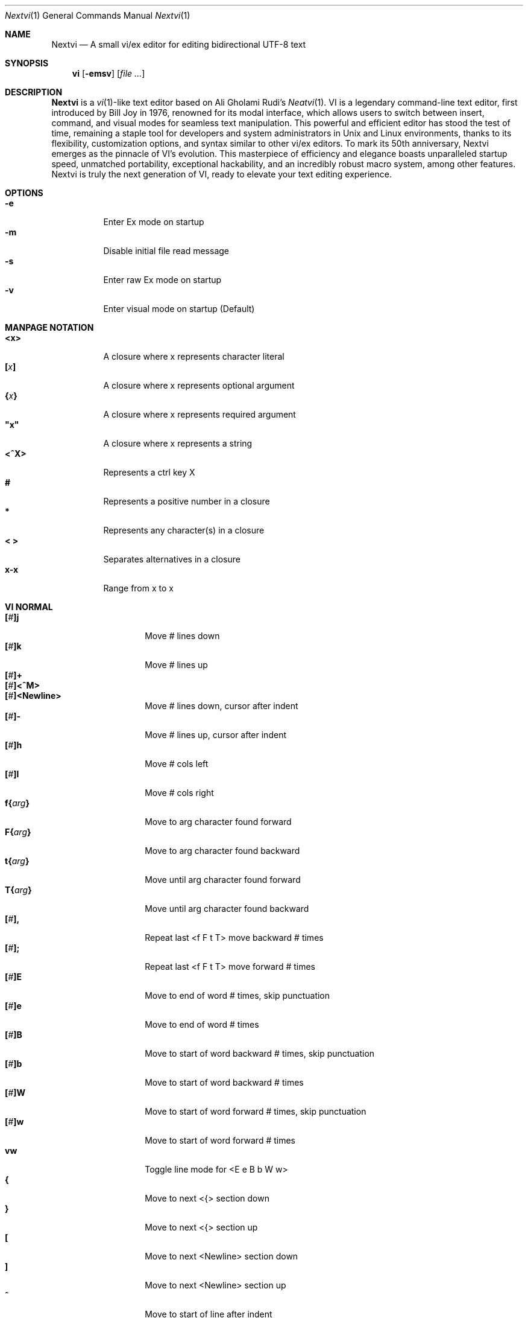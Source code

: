 .Dd Nov 21, 2024
.Dt Nextvi 1
.Os
.
.Sh NAME
.Nm Nextvi
.Nd A small vi/ex editor for editing bidirectional UTF-8 text
.
.Sh SYNOPSIS
.Nm vi
.Op Fl emsv
.Op Ar
.
.Sh DESCRIPTION
.Nm Nextvi
is a
.Xr vi 1 Ns -like
text editor based on Ali Gholami Rudi's
.Xr Neatvi 1 Ns .
VI is a legendary command-line text editor, first introduced
by Bill Joy in 1976, renowned for its modal interface, which
allows users to switch between insert, command, and visual modes
for seamless text manipulation. This powerful and efficient
editor has stood the test of time, remaining a staple tool for
developers and system administrators in Unix and Linux environments,
thanks to its flexibility, customization options, and syntax
similar to other vi/ex editors. To mark its 50th anniversary,
Nextvi emerges as the pinnacle of VI's evolution. This masterpiece
of efficiency and elegance boasts unparalleled startup speed,
unmatched portability, exceptional hackability, and an incredibly
robust macro system, among other features. Nextvi is truly the
next generation of VI, ready to elevate your text editing experience.
.
.Sh OPTIONS
.Bl -tag -width Ds -compact
.It Fl e
Enter Ex mode on startup
.It Fl m
Disable initial file read message
.It Fl s
Enter raw Ex mode on startup
.It Fl v
Enter visual mode on startup (Default)
.El
.Sh MANPAGE NOTATION
.Bl -tag -width Ds -compact
.It Cm <x>
A closure where x represents character literal
.It Cm [\fIx\fP]
A closure where x represents optional argument
.It Cm {\fIx\fP}
A closure where x represents required argument
.It Cm \&"x\&"
A closure where x represents a string
.It Cm <^X>
Represents a ctrl key X
.It Cm #
Represents a positive number in a closure
.It Cm *
Represents any character(s) in a closure
.It Cm < >
Separates alternatives in a closure
.It Cm x-x
Range from x to x
.El
.Sh VI NORMAL
.Bl -tag -width Dq -compact
.It Cm [\fI#\fP]j
Move # lines down
.It Cm [\fI#\fP]k
Move # lines up
.It Cm [\fI#\fP]+
.It Cm [\fI#\fP]<^M>
.It Cm [\fI#\fP]<Newline>
.Bd -compact
Move # lines down, cursor after indent
.Ed
.It Cm [\fI#\fP]-
Move # lines up, cursor after indent
.It Cm [\fI#\fP]h
Move # cols left
.It Cm [\fI#\fP]l
Move # cols right
.It Cm f{\fIarg\fP}
Move to arg character found forward
.It Cm F{\fIarg\fP}
Move to arg character found backward
.It Cm t{\fIarg\fP}
Move until arg character found forward
.It Cm T{\fIarg\fP}
Move until arg character found backward
.It Cm [\fI#\fP],
Repeat last <f F t T> move backward # times
.It Cm [\fI#\fP];
Repeat last <f F t T> move forward # times
.It Cm [\fI#\fP]E
Move to end of word # times, skip punctuation
.It Cm [\fI#\fP]e
Move to end of word # times
.It Cm [\fI#\fP]B
Move to start of word backward # times, skip punctuation
.It Cm [\fI#\fP]b
Move to start of word backward # times
.It Cm [\fI#\fP]W
Move to start of word forward # times, skip punctuation
.It Cm [\fI#\fP]w
Move to start of word forward # times
.It Cm vw
Toggle line mode for <E e B b W w>
.It Cm {
Move to next <{> section down
.It Cm }
Move to next <{> section up
.It Cm \&[
Move to next <Newline> section down
.It Cm \&]
Move to next <Newline> section up
.It Cm ^
Move to start of line after indent
.It Cm 0
Move to start of line
.It Cm $
Move to end of line
.It Cm [\fI#\fP]|
Goto # col
.It Cm [\fI#\fP]<Space>
Move # characters forward
.It Cm [\fI#\fP]<^H>
.It Cm [\fI#\fP]<Backspace>
.Bd -compact
Move # characters backward
.Ed
.It Cm %
Move to closest <] ) }><[ ( {> pair
.It Cm {\fI#\fP}%
Move to # percent line number
.It Cm '{\fIarg\fP}
Move to a line mark arg
.It Cm `{\fIarg\fP}
Move to a line mark arg with cursor position
.It Cm gg
Goto first line in buffer
.It Cm [\fI#\fP]G
Move to last line in buffer or # line
.It Cm H
Move to highest line on a screen
.It Cm L
Move to lowest line on a screen
.It Cm M
Move to middle line on a screen
.It Cm [\fI#\fP]z.
Center screen at cursor. # is xtop
.It Cm [\fI#\fP]z<^M>
.It Cm [\fI#\fP]z<Newline>
.Bd -compact
Center screen at top row. # is xtop
.Ed
.It Cm [\fI#\fP]z-
Center screen at bottom row. # is xtop
.It Cm [\fI#\fP]<^E>
Scroll down 1 or # lines, retain # and cursor position
.It Cm [\fI#\fP]<^Y>
Scroll up 1 or # lines, retain # and cursor position
.It Cm [\fI#\fP]<^D>
Scroll down half a screen size. If [#], set scroll to # lines
.It Cm [\fI#\fP]<^U>
Scroll up half a screen size. If [#], set scroll to # lines
.It Cm <^B>
Scroll up full screen size
.It Cm <^F>
Scroll down full screen size
.It Cm #
Show global and relative line numbers
.It Cm 2#
Toggle show global line numbers permanently
.It Cm 4#
Toggle show relative line numbers after indent permanently
.It Cm 8#
Toggle show relative line numbers permanently
.It Cm V
Toggle show hidden characters:<Space Tab Newline>
.It Cm <^C>
Toggle show line motion numbers for <h l e b E B w W>
.It Cm {\fI1-5\fP}<^C>
Switch to line motion number mode #
.It Cm <^V>
Loop through line motion number modes
.It Cm [\fI#\fP]<^R>
Redo # times
.It Cm [\fI#\fP]u
Undo # times
.It Cm <^I>
.It Cm <Tab>
.Bd -compact
Open file path from cursor to end of line
.Ed
.It Cm <^K>
Write current buffer to file. Force write on 2nd attempt
.It Cm [\fI#\fP]<^W>{\fIarg\fP}
Unindent arg region # times
.It Cm [\fI#\fP]<{\fIarg\fP}
Indent left arg region # times
.It Cm [\fI#\fP]>{\fIarg\fP}
Indent right arg region # times
.It Cm \&"{\fIarg\fP}{\fIarg1\fP}
Operate on arg register according to arg1 motion
.It Cm R
Print registers and their contents
.It Cm [\fI#\fP]&{\fIarg\fP}
Execute arg register macro in non-blocking mode # times
.It Cm [\fI#\fP]@{\fIarg\fP}
Execute arg register macro in blocking mode # times
.It Cm [\fI#\fP]@@
.It Cm [\fI#\fP]&&
.Bd -compact
Execute a last executed register macro # times
.Ed
.It Cm [\fI#\fP].
Repeat last normal command # times
.It Cm [\fI#\fP]v.
Repeat last normal command moving down across # lines
.It Cm \&:
Enter ex prompt
.It Cm [\fI#\fP]!{\fIarg\fP}
Enter pipe ex prompt based on region # or arg
.It Cm vv
Enter ex prompt with the last line from history buffer b-1
.It Cm [\fI#\fP]vr
Enter %s/ ex prompt. Insert # words from cursor
.It Cm [\fI#\fP]vt[\fI#arg\fP]
Enter .,.+0s/ ex prompt. Insert # of lines from cursor. Insert #arg words from cursor
.It Cm [\fI#\fP]v/
Enter v/ xkwd ex prompt to set search keyword. Insert # words from cursor
.It Cm v;
Enter ! ex prompt
.It Cm [\fI#\fP]vi
Enter %s/ ex prompt. Contains regex for changing spaces to tabs. # modifies tab width
.It Cm [\fI#\fP]vI
Enter %s/ ex prompt. Contains regex for changing tabs to spaces. # modifies tab width
.It Cm vo
Remove trailing white spaces and <\er> line endings
.It Cm va
Toggle ai ex option
.It Cm <^G>
Print buffer status infos
.It Cm 1<^G>
Enable permanent status bar row
.It Cm 2<^G>
Disable permanent status bar row
.It Cm ga
Print character info
.It Cm 1ga
Enable permanent character info bar row
.It Cm 2ga
Disable permanent character info bar row
.It Cm [\fI#\fP]gw
Hard line wrap a line to # col limit. Default: 80
.It Cm [\fI#\fP]gq
Hard line wrap a buffer to # col limit. Default: 80
.It Cm [\fI#\fP]g~{\fIarg\fP}
Switch character case for arg region # times
.It Cm [\fI#\fP]gu{\fIarg\fP}
Switch arg region to lowercase # times
.It Cm [\fI#\fP]gU{\fIarg\fP}
Switch arg region to uppercase # times
.It Cm [\fI#\fP]~
Switch character case # times forward
.It Cm i
Enter insert mode
.It Cm I
Enter insert mode at start of line after indent
.It Cm A
Enter insert mode at end of line
.It Cm a
Enter insert mode 1 character forward
.It Cm [\fI#\fP]s
Enter insert mode and delete # characters
.It Cm S
Enter insert mode and delete all characters
.It Cm o
Enter insert mode and create a new line down
.It Cm O
Enter insert mode and create a new line up
.It Cm [\fI#\fP]c{\fIarg\fP}
Enter insert mode and delete arg region # times
.It Cm C
Enter insert mode and delete from cursor to end of line
.It Cm [\fI#\fP]d{\fIarg\fP}
Delete arg region # times
.It Cm D
Delete from cursor to end of line
.It Cm [\fI#\fP]x
Delete # characters from cursor forward
.It Cm [\fI#\fP]X
Delete # characters from cursor backward
.It Cm di{\fIarg\fP}
Delete around arg which can be <( ) \&">
.It Cm ci{\fIarg\fP}
Change around arg which can be <( ) \&">
.It Cm [\fI#\fP]r{\fIarg\fP}
Replace # characters with arg from cursor forward
.It Cm K
Split a line
.It Cm {\fI#\fP}K
Split a line without creating blank <Newline>
.It Cm [\fI#\fP]J
Join # lines
.It Cm vj
Toggle space padding when joining lines
.It Cm [\fI#\fP]y{\fIarg\fP}
Yank arg region # times
.It Cm [\fI#\fP]Y
Yank # lines
.It Cm [\fI#\fP]p
Paste default register # times
.It Cm [\fI#\fP]P
Paste default register below current line or behind cursor position # times
.It Cm m{\fIarg\fP}
Set buffer local line mark arg
.It Cm <^T>
Set global line mark 0. Global marks are always valid
.It Cm {\fI0 2 4 6 8\fP}<^T>
Set a global line mark #
.It Cm {\fI1 3 5 7 9\fP}<^T>
Switch to a global line mark #
.It Cm [\fI#\fP]<^7>{\fI0-9\fP}
.It Cm [\fI#\fP]<^_>{\fI0-9\fP}
.Bd -compact
Show buffer list and switch based on # or 0-9 index when prompted
.Ed
.It Cm <^^>
.It Cm <^6>
.Bd -compact
Swap to previous buffer
.Ed
.It Cm [\fI#\fP]<^N>
Swap to next buffer, # changes direction [forward backward]
.It Cm \e
Swap to /fm/ buffer b-2
.It Cm {\fI#\fP}\e
Swap from /fm/ buffer b-2 and backfill directory listing
.It Cm vb
Recurse into b-1 history buffer. Insert current line into ex prompt after a quit command
.It Cm z1
Set alternative keymap to Farsi keymap
.It Cm z2
Set alternative keymap to Russian keymap
.It Cm ze
Switch to English keymap
.It Cm zf
Switch to alternative keymap
.It Cm zL
Set td ex option to 2
.It Cm zl
Set td ex option to 1
.It Cm zr
Set td ex option to -1
.It Cm zR
Set td ex option to -2
.It Cm [\fI#\fP]/
Regex search, move down 1 or # matches
.It Cm [\fI#\fP]?
Regex search, move up 1 or # matches
.It Cm [\fI#\fP]n
.It Cm [\fI#\fP]N
.Bd -compact
Repeat regex search, move [down up] 1 or # matches
.Ed
.It Cm <^A>
Regex search 1 word from cursor, no center, wraparound move [up down]
.It Cm {\fI#\fP}<^A>
Regex search, set keyword to # words from cursor
.It Cm <^]>
Filesystem search forward based on directory listing in b-2
.It Cm {\fI#\fP}<^]>
Filesystem search forward, set keyword to # words from cursor
.It Cm <^P>
Filesystem search backward based on directory listing in b-2
.It Cm {\fI#\fP}<^P>
Filesystem search backward, set keyword to # words from cursor
.It Cm <^Z>
Suspend vi
.It Cm <^L>
Force redraw whole screen and update terminal dimensions
.It Cm qq
Force quit and clean terminal
.It Cm zz
Force quit, submit a command when recursive
.It Cm ZZ
Soft quit, write to a file before exit
.El
.
.Sh VI REGIONS
.Bd -literal -compact
Regions are vi normal commands that define [h v]range for vi motions.
Commands described with the word "move" define a region.
.Ed
.Bl -tag -width Ds -compact

.It Cm <+ j ^M Newline - k h l f F t T \&, \&; B E b e W w { } \&[ \&] ^ 0 $ Space ^H Backspace % ' ` G H L M / \&? n N ^A>

All regions
.El
.
.Sh VI MOTIONS
.Bd -literal -compact
Motions are vi normal commands that run in a [h v]range.
Commands described with the word "region" consume a region.
.Ed
.Bl -tag -width Ds -compact

.It Cm <^W < > \&! c d y \&"> g~ gu gU
All motions

.It Cm <">
Special motions that consume a motion

.It Cm dd yy cc g~~ guu gUU >> << <^W><^W> !!
Special motions that can use [#] as number of lines

.El
Examples:
.Bl -tag -width Ds -compact
.It Cm 3d/int
Delete text until the 3rd instance of "int" keyword
.It Cm d3w
Delete 3 words
.It Cm \&"ayl
Yank a character into <a> register
.It Cm \&"Ayw
Append a word to <a> register
.El
.
.Sh VI/EX INSERT
.Bl -tag -width Dq -compact
.It Cm <^H>
.It Cm <Backspace>
.Bd -compact
Delete a character
.Ed
.It Cm <^U>
Delete util <^X> mark or everything
.It Cm <^W>
Delete a word
.It Cm <^T>
Increase indent
.It Cm <^D>
Decrease indent
.It Cm <^]>
Switch default paste register to registers 0-9
.It Cm <^\e>{arg}
Select paste register arg. <^\e> selects default register
.It Cm <^P>
Paste a register
.It Cm <^X>
Mark autocomplete and <^U> starting position. <^X> resets the mark
.It Cm <^G>
Index buffer for autocomplete
.It Cm <^Y>
Reset autocomplete data
.It Cm <^R>
Loop through autocomplete options backward
.It Cm <^N>
Loop through autocomplete options forward
.It Cm <^B>
Print autocomplete options when in vi insert
.It Cm <^B>
Recurse into b-1 history buffer when in ex prompt. Insert current line into ex prompt after a quit command
.It Cm <^A>
Loop through lines in a history buffer b-1
.It Cm <^Z>
Suspend vi/ex
.It Cm <^L>
Redraw screen in vi mode, clean terminal in ex
.It Cm <^O>
Switch between vi and ex modes recursively
.It Cm <^E>
Switch to english keymap
.It Cm <^F>
Switch to alternative keymap
.It Cm <^V>{arg}
Read a literal character arg
.It Cm <^K>{arg}
Read a digraph sequence arg
.It Cm <^C>
.It Cm <ESC>
.Bd -compact
Exit insert mode
.Ed
.El
.
.Sh EX
Ex is a powerful line editor for Unix systems, initially developed by Bill Joy in
1976. This essential tool serves as the backbone of vi, enabling it to execute commands,
macros and even transform into a purely command-line interface (CLI) when desired.
In Ex, each command is initiated with the prefix <:> and separated by <|>.
.
.Sh EX EXPANSION
.Bd -literal -compact
Characters <# %> in ex prompt substitute the buffer pathname.
<%> substitutes current buffer and <#> last swapped buffer.
It is possible to expand any arbitrary buffer by using <# %>
followed by the buffer number.
Example: print the pathname for buffer 69.
:!echo "%69"

Every ex command is be able to receive data from external process
through a special expansion character <!> which pipes the data
into the command itself. If the closing <!> is not specified,
the end of the line becomes a terminator.
Example:
Substitute the value of env var $SECRET to the value of $RANDOM.
In this demo, we set the value of SECRET to "int" ourselves.
:%s/!export SECRET="int" && printf "%s" $SECRET!/!printf "%s" $RANDOM!
.Ed
.
.Sh EX ESCAPES
.Bl -tag -width Ds -compact
Special characters will become regular when escaped with <\\>.
.Ed
.Bd -literal -compact
.It Cm <( ^ \&! = \&[ \&]>
Special characters in regex "[]" bracket exp
.It Cm <\&( \&) { } + * \&? ^ $ \&[ \&] \&| \\\\< \\\\> .>
Special characters in regex
.It Cm <# % \&! |>
Special characters in ex
.El
.
.Sh EX RANGES
.Bd -literal -compact
Some ex commands can be prefixed with ranges.
Examples:
.Ed
.Bl -tag -width Ds -compact
.It Cm \&.
current position
.It Cm \&,
vertical range separator
.It Cm \&;
horizontal range separator
.It Cm :1,5p
print lines 1,5
.It Cm :.-5,.+5p
print 5 lines around xrow
.It Cm :/int/p
print first occurrence of int
.It Cm :?int?p
print first occurrence of int in reverse
.It Cm :.,/int/p
print until int is found
.It Cm :?int?,.p
print until int is found in reverse
.It Cm :'d,'ap
print lines from mark <d> to mark <a>
.It Cm :%p
print all lines in the buffer
.It Cm :$p
print last line in the buffer
.It Cm :;50
goto character offset 50
.It Cm :10;50
goto line 10 character offset 50
.It Cm :10;.+5
goto line 10 +5 character offset
.It Cm :'a;'a
goto line mark <a> offset mark <a>
.It Cm :;$
goto end of the line
.It Cm :5;/int/
search for int on line 5
.It Cm :.;?int?
search for int in reverse on the current line
.El
.
.Sh EX COMMANDS
.Bl -tag -width Ds -compact
.It Cm [range]f{/?}[kwd]
Ranged search (stands for find)
.Bd -literal
Example: no range given, current line only
:f/int
Example: reverse
:f?int
Example: range given
:10,100f/int
Subsequent commands within the range will move to the next match
just like vi n/N commands.
.Ed

.It Cm b[#]
Print currently active buffers state or switch to a buffer
.Bd -literal
Example: switch to the 5th buffer
:b5

There are 2 temporary buffers which are separate from
the main buffers.
b-1 = /hist/ ex history buffer
b-2 = /fm/ directory listing buffer
Example: switch to the b-1 buffer
:b-1
Example: switch to the b-2 buffer
:b-2
.Ed

.It Cm bp [path]
Set current buffer path
.It Cm bs[#]
Set current buffer saved. If any arg given, reset undo/redo history

.It Cm [range]p
Print line(s) from the buffer
.Bd -literal
Example: utilize character offset ranges
:1,10;5;5p
Example: print current line from offset 5 to 10
:.;5;10p
.Ed

.It Cm ea [kwd] [#]
Open file based on filename substring from dir listing in b-2
.Bd -literal
Requires directory listing in b-2 backfilled prior.
Example: backfill b-2 using :fd
:fd
Example: backfill b-2 using find
:b-2|1,$!find .

If the substring matches more than 1 filename, a prompt will
be shown. Submit using numbers 0-9 (higher ascii values work
too (<^C> to cancel)). Passing an extra arg to :ea in form of
a number will bypass the prompt and open the corresponding file.
Example: open filename containing "v"
:ea v
Example: open first match containing "v"
:ea v 0
.Ed

.It Cm ea![kwd] [#]
Forced version of ea

.It Cm [#]a [str]
.It Cm [#]i [str]
.It Cm [#]c [str]
Enter ex {append insert change} mode
.Bd -literal
# determines insertion line number.
str determines initial input into the insertion buffer.

Example: insert "hello" in vi/ex
:i hello<^M><ESC>
Example: discard changes in vi/ex
:i hello<^C>
Example: immediately insert "hello"
:i hello<^V><^M><^V><ESC>
Example: insert "hello" in raw ex mode
i hello<^M>.<^M>
.Ed

.It Cm [range]d
Delete line(s)
.It Cm e [path]
Open a file at a path
.Bd -literal
No argument opens "unnamed" buffer.
.Ed
.It Cm e![path]
Force open a file at a path
.Bd -literal
No argument re-reads the current buffer from the filesystem.
.Ed

.It Cm [range]g{*}[kwd]{*}{cmd}
Global command
.Bd -literal
Execute an ex command on a range of lines that matches an
enclosed regex.

Example: remove empty lines
:g/^$/d

Multiple ex commands can be chained in one global command.
To chain commands, the ex separator <|> must be escaped once.
Example: yank matches appending to reg 'a' and print them out.
:g/int/ya A\e|p

It is possible to nest global commands inside of global commands.
Example: find all lines with int and a semicolon and append
"has a semicolon"
:g/int/:.g/;/& A has a semicolon
Example: extract/print data enclosed in "()"
:g/\e(.+\e)/;0;/\e(.+\e)/\e|.;.+1k a\e|se grp=2\e|;/\e)*(\e))/\e|
se nogrp\e|k s\e|.;'a;'sp
.Ed

.It Cm [range]g!{*}[kwd]{*}{cmd}
Inverted global command
.It Cm [range]=
Print the current range line number

.It Cm [range]k [mark]
Set a line mark
.Bd -literal
The character offset is set to the current position.
.Ed

.It Cm &{macro}
Global non-blocking macro
.Bd -literal
Execute any sequence of vi/ex commands or macros.
A non-blocking macro shall not wait for input when the end of
the sequence is reached. A non-blocking macro executing other
macros will always reach a terminating point.
Example: execute vi insert statement
:& ihello
Example: execute :hello
:& :hello
Example: execute ci(int macro
:& ci(int
Example: turn non-blocking into blocking macro
:& :@ :run as non-blocking but blocking<^V><^M>
.Ed

.It Cm @{macro}
Global blocking macro
.Bd -literal
Execute any sequence of vi/ex commands or macros.
A blocking macro shall wait for input when the end of the sequence
is reached. A blocking macro executing other macros may result
in congestion.
Example: execute vi insert statement
:@ ihello
Example: insert "hello" into <:> prompt
:@ :hello
Example: execute ci(int macro
:@ ci(int
Example: execute ci(int exiting insert mode
:@ ci(int<^V><^C>
Example: execute ci)INT as a follow-up
:@ ci(int<^V><^C>ci)INT
Example: execute dw after user exits insert
:@i|@dw
.Ed

.It Cm pu [register] [cmd]
Paste a register
.Bd -literal
To pipe register data to an external process use :pu \e![cmd]
Example: copy default register to X11 clipboard
:pu \e!xclip -selection clipboard
.Ed

.It Cm [range]r [path cmd]
Read a file or a pipe
.Bd -literal
To read data from a pipe use :[range]r \e![cmd]
Example: pipe in only the first line
:r \e!ls
Example: pipe in only lines 3,5
:3,5r \e!ls
Example: pipe in all data
:%r \e!ls
.Ed

.It Cm [range]w [path cmd]
Write to a file or a pipe
.Bd -literal
To pipe buffer data to external process use :[range]w \e![cmd]
Example: pipe out all data into less
:w \e!less
Example: pipe out only first 10 lines
:1,10w \e!less
.Ed

.It Cm [range]w! [path]
Force write to a file

.It Cm q
Soft quit
.It Cm q!
Force quit

.It Cm wq[!]
.It Cm x[!]
.Bd -compact
Write and force/soft quit
.Ed

.It Cm u[# $]
Undo # times or all with $
.It Cm rd[# $]
Redo # times or all with $

.It Cm se {exp}
Set ex option variable
.Bd -literal
Example: set using implications
:se hll
:se nohll
Example: set using exact values
:se hll=1
:se hll=0
Example: set using ascii character
:se hll=a
.Ed

.It Cm [range]s{*}[kwd]{*}{str}[*][opts]
Substitute
.Bd -literal
Find and replace text in a range of lines that matches an
enclosed regex with an enclosed replacement string.

Example: global replacement
:%s/term1/term2/g

Substitution backreference inserts the text of matched group
specified by \ex where x is group number.

Example: substitution backreference
this is an example text for subs and has int or void
:%s/(int)\e|(void)/pre\e0after
this is an example text for subs and has preintafter or void
:%s/(int)\e|(void)/pre\e2after/g
this is an example text for subs and has prepreafterafter or prevoidafter
.Ed

.It Cm [range]ya [register][append]
Yank a region
.Bd -literal
To append to the register, pass in its uppercase version.
To append to any of the non-alphabetical registers add any extra
character to the command.
Example: append to register <1>
:ya 1x
.Ed

.It Cm ya![register]
Reset register value

.It Cm [range]![cmd]
Run external program
.Bd -literal
When ex range specified, pipes the buffer data to an external
process and pipes the output back into current buffer replacing
the affected range.
Example: infamously sort the buffer
:1,$!sort
.Ed

.It Cm ft [filetype]
Set a filetype
.Bd -literal
No argument prints the current file type.
Reloads the highlight ft, which makes it possible to reset dynamic
highlights created by options like "hlw".
.Ed

.It Cm cm [keymap]
Set a keymap
.Bd -literal
No argument prints the current keymap name.
.Ed

.It Cm cm![keymap]
Set an alternative keymap

.It Cm fd [path]
Set a secondary directory (stands for file dir)
.Bd -literal
Recalculates the directory listing in b-2 buffer.
No argument implies current directory.
.Ed

.It Cm fp [path]
Set a directory path for :fd (stands for file path)

.It Cm cd [path]
Set a working directory (stands for change dir)
.Bd -literal
Currently open buffers' file paths will be automatically adjusted
to reflect a newly set working directory.
.Ed

.It Cm inc [regex]
Include regex for :fd calculation
.Bd -literal
Example: include only files in submodule directory that end with .c
:inc submodule.*\e.c$
Example: exclude the .git and submodule folders
:inc (^[\e!.git\e!submodule]+[^\e/]+$)
No argument disables the filter.
.Ed

.It Cm reg[hscroll]
Print registers and their contents
.Bd -literal
Printing position is determined by xcols / 2 * [hscroll]
.Ed

.It Cm bx[#]
Set max number of buffers allowed
.Bd -literal
Buffers will be deallocated if the number specified is lower
than the number of buffers currently in use.
No argument will reset to the default value of 10.
.Ed

.It Cm ac [regex]
Set autocomplete filter regex
.Bd -literal
Example: autocomplete using whole lines from the buffer
:ac .+
No argument resets to the default word filter regex as defined
in led.c.
.Ed

.It Cm uc
Toggle multibyte utf-8 decoding
.Bd -literal
This command is particularly useful when editing files with
mixed encodings, binary files, or when the terminal does not
support UTF-8 or lacks the necessary fonts to display UTF-8
characters. Typically to be used along with :ph for the full
effect.
.Ed

.It Cm ph [#clow] [#chigh] [#width] [#blen][*char]
Create new placeholders
.Bd -literal
Example: render 8 bit ascii (Extended ASCII) as <~>
:ph 128 255 1 1~
Example: flawless ISO/IEC 8859-1 (latin-1) support
:uc|ph 128 160 1 1~
Example: reset to default as in conf.c
:ph
.Ed
.
.El
.
.Sh EX OPTIONS
.Bl -tag -width Ds -compact
.
.It Cm ai
If set, indent new lines.
.
.It Cm ic
If set, ignore case in regular expressions.

.It Cm ish
Interactive shell
.Bd -literal
Run every <!> command through an interactive shell.
The shell will source the .rc file before command execution.
This makes it possible to use predefined functions, aliases
and ENV variables from the .rc file.
Precondition:
	There must be no stdout output created by .rc file
	for <!> commands to return expected results.
.Ed

.It Cm grp
Regex search group
.Bd -literal
Defines a target search group for any regex search operation.
This becomes necessary when the result of regex search is to
be based on some group rather than default match group.

Example: ignore tabs at the start of the line
:se grp=2|1,$f/^[	]+(.+)|se nogrp

The value of grp is calculated using (group number * 2).
The default group number is 0.
.Ed

.
.It Cm hl
If set, highlight text based on rules defined in
.Pa conf.c .
.
.It Cm hlr
If set, highlight text in reverse direction.
.
.It Cm hll
If set and defined in hl, highlight current line.
.
.It Cm hlp
If set and defined in hl, highlight "[]" "()" "{}" pairs.
.
.It Cm hlw
If set and defined in hl, highlight current word from cursor.
.
.It Cm led
If unset, all terminal output is disabled.

.It Cm vis
Control startup flags
.Bd -literal
Example: disable :e message in ex mode
:se vis=12
Example: disable :e message in vi mode
:se vis=8
Example: enable raw ex mode
:se vis=6
Example: disable raw ex mode
:se vis=4
.Ed

.It Cm mpt
Control vi prompts
.Bd -literal
When set to 0 after an ex command is called from vi, disables
the "[any key to continue]" prompt.
If mpt is negative, the prompt will remain disabled.
.Ed

.It Cm order
If set, reorder characters based on rules defined in
.Pa conf.c .
.
.It Cm shape
If set, perform Arabic script letter shaping.
.
.It Cm pac
If set, print autocomplete suggestions on the fly.
.
.It Cm tbs
Number of spaces used to represent a tab.
.
.It Cm td
Current text direction context.
This option accepts four meaningful values:
.Bl -tag -width Ds -compact
.It Ar +2
Exclusively left-to-right.
.It Ar +1
Follow
.Va dircontexts[]
(in
.Pa conf.c ) ,
defaulting to left-to-right.
.It Ar -1
Follow
.Va dircontexts[] ,
defaulting to right-to-left.
.It Ar -2
Exclusively right-to-left.
.El

.It Cm pr
Print register
.Bd -literal
Set a special register using a character or a number.
Once the register is set, all data passed into ex_print will
be stored in the register.
If the register is uppercase, <Newline> characters are added
to match the exact output that was printed.
Example: paste current buffer list exactly like from :b command
:se pr=A|ya! a|b|pu a
Example: store a line printed with :p
:se pr=A|ya! a|p
.Ed
.
.El
.
.Sh EXINIT ENV VAR
.Bd -literal
EXINIT defines a sequence of vi/ex commands to be performed
at startup. Consequently, this is the primary way for scripting
and customizing nextvi outside of C.
Many standard text processing utils such as grep, awk, sed
can be replaced by nextvi with EXINIT in mind.

Examples:
.Ed

.Bl -tag -width Ds -compact
.It Cm export EXINIT=$'e ./vi.c|& i\ex7\ex3|bx 1|bx'
Index vi.c for autocomplete

.It Cm export EXINIT='b-1|%r ./vi.c|b-1'
Load vi.c into a history buffer

.It Cm export EXINIT=$'e|& io{\en}\ex16\ex3kA\ex3|& 1G|& 2\e"ayy'
Setup @ macro in register <a>

@a macro creates <{> and closing <}> below the cursor leaving
cursor in insert mode in between the braces.
.El
.
.Sh REGEX
.Bd -literal
Nextvi's regex syntax is akin to that of Plan 9.
Disregard manpage notation for <{ } [ ]> in this section.
.Ed
.Bl -tag -width Ds -compact

.It Cm \&.
match any single char
.It Cm ^
assert start of the line
.It Cm $
assert end of the line
.It Cm {N,M}
match N to M times
.It Cm ()
grouping
.It Cm (?:)
non capture grouping
.It Cm [N-M]
match a set of alternate ranges N to M
.It Cm *
repeated zero or more times
.It Cm +
repeated one or more times
.It Cm \&|
union, alternative branch
.It Cm \e<
assert start of the word
.It Cm \e>
assert end of the word
.It Cm \&?
one or zero matches greedy
.It Cm \&??
one or zero matches lazy
.El

Additionally, Nextvi's supports static lookahead expressions.
.Bl -tag -width Ds -compact
.It Cm /[=abc]
find <a> followed by "bc"
.It Cm /[!abc]
find anything except <a> followed by "bc"
.It Cm /[!abc!cda!qwe]
multiple lookahead alternatives in one bracket exp
.It Cm /[!abc^=123]
disable lookahead using "^=" specifier and match [123]
.El
.
.Sh SPECIAL MARKS
.Bl -tag -width Ds -compact
.It Cm *
position of the previous change
.It Cm \&[
first line of the previous change
.It Cm \&]
last line of the previous change
.It Cm \&'
position of the previous line region
.It Cm \&`
position of the previous line region
.El
.
.Sh SPECIAL REGISTERS
.Bl -tag -width Ds -compact
.It Cm /
previous search keyword
.It Cm \&:
previous ex command
.It Cm 0
previous value of default register (atomic)
.Bd -literal -compact
Atomic means the operation did not include a <Newline>.
.Ed
.It Cm 1-9
previous value(s) of default register (nonatomic)
.El
.
.Sh CODE MAP
.TS
tab(|);
| l | l |.
_
 475 vi.h | definitions/aux
 537 kmap.h | keymap translation
_
 294 conf.c | hl/ft/td config
 336 term.c | low level IO
 379 ren.c | positioning/syntax
 590 lbuf.c | file/line buffer
 652 uc.c | UTF-8 support
 658 regex.c | extended RE
 668 led.c | insert mode/output
 1229 ex.c | ex options/commands
 1951 vi.c | normal mode/general
 6757 total | wc -l *.c\(basort
_
.TE
.
.Sh COMPILING
.Bl -tag -width Ds -compact
.It Cm export CC='g++ -x c'
set compiler, g++ example
.It Cm export CFLAGS='-s'
set CFLAGS, strip example
.It Cm ./cbuild.sh
build once
.It Cm ./cbuild.sh build
build
.It Cm ./cbuild.sh debug
build with -O0 -g
.It Cm ./cbuild.sh pgobuild
PGO build can lead to a significant performance boost on
some application specific tasks
.It Cm ./cbuild.sh install
install vi to $DESTDIR$PREFIX/bin
.It Cm ./cbuild.sh fetch
merge commits from upstream repository
.It Cm valgrind --tool=cachegrind --cache-sim=yes --branch-sim=yes ./vi vi.c
performance bench test
.El
.
.Sh PHILOSOPHY
.Bd -literal -compact
In most text editors, flexibility is a minor or irrelevant design goal.
Nextvi is designed to be flexible where the editor adapts to the user needs.
This flexibility is achieved by heavily chaining basic commands and allowing
them to create new ones with completely different functionality. Command
reuse keeps the editor small without infringing on your freedom to quickly
get a good grasp on the code. If you want to customize anything, you should
be able to do it using only core commands or a mix with some specific C code
for more difficult tasks. Simple and flexible design allows for straight
forward solutions to any problem long term and filters bad inconsistent ideas.

.Sy \&"All software sucks, but some do more than others."
.Em 	- Kyryl Melekhin
.Ed
.
.Sh SEE ALSO
.Bd -literal -compact
New functionality can be obtained through optional patches provided in the
patches branch. If you have a meaningful contribution and would love to be
made public the patch can be submitted via email or github pull request.
.Lk https://github.com/kyx0r/nextvi/tree/patches

Scripts used to generate this manual are located in the manual branch.
.Lk https://github.com/kyx0r/nextvi/tree/manual

Q: What is pikevm?
A: Pikevm is a complete rewrite of nextvi's regex engine for the purposes of
getting rid of backtracking and severe performance and memory constraints.
Pikevm guarantees that all regular expressions are computed in constant space
and O(n+k) time where n is size of the string and k is some constant for the
complexity of the regex i.e. number of state transitions. It is important to
understand that it does not mean that we run at O(n) linear speed, but rather
the amount of processing time & memory usage is distributed evenly and linearly
throughout the string, the k constant plays a big role. If you are familiar
with radix sort algorithms this follows the same idea.
Q: What are the other benefits?
A: For example, now it is possible to compute a C comment /* n */ where n can
be an infinite number of characters. Of course this extends to every other
valid regular expression.
Q: New features pikevm supports?
A: Additionally, pikevm supports PCRE style non capture group (?:) and lazy
quantifiers like .*? and .+?? because they were easy to implement and allow
for further regex profiling/optimization.
Q: NFA vs DFA (identify)
A: pikevm = NFA backtrack = DFA
Q: What's wrong with original implementation?
A: Nothing except it being slow and limited. My improved version of Ali's DFA
implementation ran 3.5X faster in any case, however I found a bug with it
where zero quantifier "?" nested groups compute wrong submatch results. To
fix this problem, it would require to undo a lot of optimization work already
done, basically going back to how slow Ali's implementation would be. The reason
this was spotted so late was because this kind of regex wasn't used before,
so I never tested it. Other than that I think submatch extraction is correct
on other cases. Pikevm does not have this bug, so it will be used as main
regex engine from now on, unless dfa ever finds a proper fix. Honestly, this
change isn't so surprising, as I was working on pikevm a few months prior, to
favor a superior algorithm.
You can still find that code here (likely with no updates):
.Lk https://github.com/kyx0r/nextvi/tree/dfa_dead
As a downside, NFA simulation loses the DFA property of being able to
quickly short circuit a match, as everything runs linearly and at constant
speed, incurring match time overhead. Well optimized DFA engine can
outperform pikevm, but that is rather rare as they got problems of their own.
For example as independently benchmarked, dfa_dead runs only 13% faster than
pikevm and that is stretching the limit of what is physically possible on a
table based matcher. Can't cheat mother nature, and if you dare to try she's
unforgiving at best.
Supplementary reading by Russ Cox:
.Lk https://swtch.com/~rsc/regexp/regexp1.html

Original Neatvi repository:
.Lk https://github.com/aligrudi/neatvi
.Ed
.
.Sh AUTHORS
.An -nosplit
.Nm
was written by
.An Kyryl Melekhin Aq Mt k.melekhin@gmail.com .
It is based on
.Xr neatvi 1 Ns ,
which was written by
.An Ali Gholami Rudi Aq Mt ali@rudi.ir .
.\" add more contributors here?
This manual page was inspired by
.An népéta Aq Mt nepeta@canaglie.net
